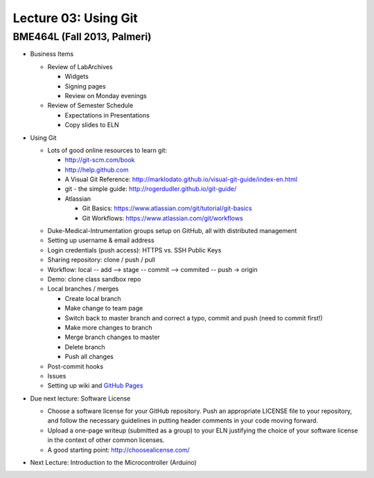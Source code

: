 Lecture 03: Using Git
=====================

BME464L (Fall 2013, Palmeri)
----------------------------

* Business Items

  + Review of LabArchives

    - Widgets

    - Signing pages

    - Review on Monday evenings

  + Review of Semester Schedule

    - Expectations in Presentations

    - Copy slides to ELN

* Using Git

  + Lots of good online resources to learn git:

    - http://git-scm.com/book

    - http://help.github.com

    - A Visual Git Reference: http://marklodato.github.io/visual-git-guide/index-en.html

    - git - the simple guide: http://rogerdudler.github.io/git-guide/

    - Atlassian
      
      * Git Basics: https://www.atlassian.com/git/tutorial/git-basics

      * Git Workflows: https://www.atlassian.com/git/workflows

  * Duke-Medical-Intrumentation groups setup on GitHub, all with distributed management

  * Setting up username & email address

  * Login credentials (push access): HTTPS vs. SSH Public Keys

  * Sharing repository: clone / push / pull

  * Workflow: local -- add --> stage -- commit --> commited -- push -> origin

  * Demo: clone class sandbox repo

  * Local branches / merges

    + Create local branch

    + Make change to team page

    + Switch back to master branch and correct a typo, commit and push (need to commit first!)

    + Make more changes to branch
      
    + Merge branch changes to master

    + Delete branch

    + Push all changes

  * Post-commit hooks

  * Issues

  * Setting up wiki and `GitHub Pages <https://help.github.com/categories/20/articles>`_

* Due next lecture: Software License

  + Choose a software license for your GitHub repository.  Push an appropriate LICENSE file to your repository, and follow the necessary guidelines in putting header comments in your code moving forward.

  + Upload a one-page writeup (submitted as a group) to your ELN justifying the choice of your software license in the context of other common licenses.

  + A good starting point: http://choosealicense.com/

* Next Lecture: Introduction to the Microcontroller (Arduino)
